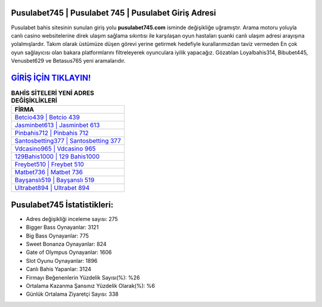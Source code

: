 ﻿Pusulabet745 | Pusulabet 745 | Pusulabet Giriş Adresi
===================================

.. image:: images/pusulabet-giris.jpg
   :width: 600
   
Pusulabet bahis sitesinin sunulan giriş yolu **pusulabet745.com** isminde değişikliğe uğramıştır. Arama motoru yoluyla canlı casino websitelerine direk ulaşım sağlama sıkıntısı ile karşılaşan oyun hastaları şuanki canlı ulaşım adresi arayışına yolalmışlardır. Takım olarak üstümüze düşen görevi yerine getirmek hedefiyle kurallarımızdan taviz vermeden En çok oyun sağlayıcısı olan bakara platformlarını filtreleyerek oyunculara iyilik yapacağız. Gözatılan Loyalbahis314, Bibubet445, Venusbet629 ve Betasus765 yeni aramalarıdır.

`GİRİŞ İÇİN TIKLAYIN! <https://cutt.ly/QwVVg2Vk>`_
==============

.. list-table:: **BAHİS SİTELERİ YENİ ADRES DEĞİŞİKLİKLERİ**
   :widths: 100
   :header-rows: 1

   * - FİRMA
   * - `Betcio439 | Betcio 439 <betcio439-betcio-439-betcio-giris-adresi.html>`_
   * - `Jasminbet613 | Jasminbet 613 <jasminbet613-jasminbet-613-jasminbet-giris-adresi.html>`_
   * - `Pinbahis712 | Pinbahis 712 <pinbahis712-pinbahis-712-pinbahis-giris-adresi.html>`_	 
   * - `Santosbetting377 | Santosbetting 377 <santosbetting377-santosbetting-377-santosbetting-giris-adresi.html>`_	 
   * - `Vdcasino965 | Vdcasino 965 <vdcasino965-vdcasino-965-vdcasino-giris-adresi.html>`_ 
   * - `129Bahis1000 | 129 Bahis1000 <129bahis1000-129-bahis1000-bahis1000-giris-adresi.html>`_
   * - `Freybet510 | Freybet 510 <freybet510-freybet-510-freybet-giris-adresi.html>`_	 
   * - `Matbet736 | Matbet 736 <matbet736-matbet-736-matbet-giris-adresi.html>`_
   * - `Bayşanslı519 | Bayşanslı 519 <baysansli519-baysansli-519-baysansli-giris-adresi.html>`_
   * - `Ultrabet894 | Ultrabet 894 <ultrabet894-ultrabet-894-ultrabet-giris-adresi.html>`_
	 
Pusulabet745 İstatistikleri:
===================================	 
* Adres değişikliği inceleme sayısı: 275
* Bigger Bass Oynayanlar: 3121
* Big Bass Oynayanlar: 775
* Sweet Bonanza Oynayanlar: 824
* Gate of Olympus Oynayanlar: 1606
* Slot Oyunu Oynayanlar: 1896
* Canlı Bahis Yapanlar: 3124
* Firmayı Beğenenlerin Yüzdelik Sayısı(%): %26
* Ortalama Kazanma Şansınız Yüzdelik Olarak(%): %6
* Günlük Ortalama Ziyaretçi Sayısı: 338
